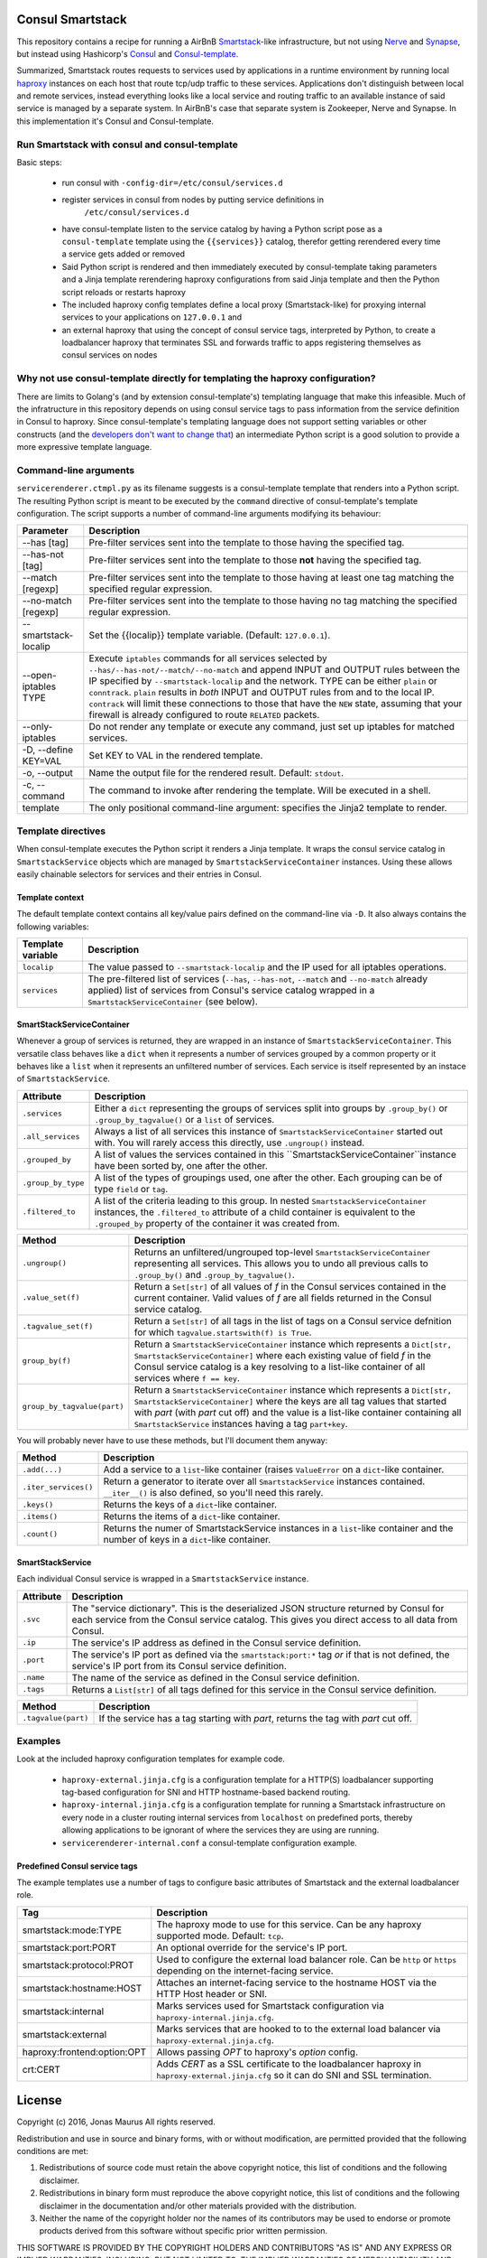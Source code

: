 Consul Smartstack
=================

This repository contains a recipe for running a AirBnB
`Smartstack <http://nerds.airbnb.com/smartstack-service-discovery-cloud/>`_\ -like
infrastructure, but not using `Nerve <https://github.com/airbnb/nerve>`_ and
`Synapse <https://github.com/airbnb/synapse>`_, but instead using Hashicorp's
`Consul <https://consul.io/>`_ and
`Consul-template <https://github.com/hashicorp/consul-template>`_.

Summarized, Smartstack routes requests to services used by applications in a
runtime environment by running local `haproxy <http://www.haproxy.org/>`_
instances on each host that route tcp/udp traffic to these services.
Applications don't distinguish between local and remote services, instead
everything looks like a local service and routing traffic to an available
instance of said service is managed by a separate system. In AirBnB's case that
separate system is Zookeeper, Nerve and Synapse. In this implementation it's
Consul and Consul-template.


Run Smartstack with consul and consul-template
----------------------------------------------
Basic steps:

 * run consul with ``-config-dir=/etc/consul/services.d``
 * register services in consul from nodes by putting service definitions in
    ``/etc/consul/services.d``
 * have consul-template listen to the service catalog by having a Python
   script pose as a ``consul-template`` template using the
   ``{{services}}`` catalog, therefor getting rerendered every time a service
   gets added or removed
 * Said Python script is rendered and then immediately executed by
   consul-template taking parameters and a Jinja template rerendering haproxy
   configurations from said Jinja template and then the Python script reloads
   or restarts haproxy
 * The included haproxy config templates define a local proxy
   (Smartstack-like) for proxying internal services to your applications on
   ``127.0.0.1`` and
 * an external haproxy that using the concept of consul service tags,
   interpreted by Python, to create a loadbalancer haproxy that terminates SSL
   and forwards traffic to apps registering themselves as consul services on
   nodes


Why not use consul-template directly for templating the haproxy configuration?
------------------------------------------------------------------------------
There are limits to Golang's (and by extension consul-template's) templating
language that make this infeasible. Much of the infratructure in this
repository depends on using consul service tags to pass information from the
service definition in Consul to haproxy. Since consul-template's templating
language does not support setting variables or other constructs (and the
`developers don't want to change that <https://github.com/hashicorp/consul-template/issues/399>`_\ )
an intermediate Python script is a good solution to provide a more expressive
template language.


Command-line arguments
----------------------
``servicerenderer.ctmpl.py`` as its filename suggests is a consul-template
template that renders into a Python script. The resulting Python script is
meant to be executed by the ``command`` directive of consul-template's template
configuration. The script supports a number of command-line arguments modifying
its behaviour:

====================== =======================================================
Parameter              Description
====================== =======================================================
--has [tag]            Pre-filter services sent into the template to those
                       having the specified tag.
--has-not [tag]        Pre-filter services sent into the template to those
                       **not** having the specified tag.
--match [regexp]       Pre-filter services sent into the template to those
                       having at least one tag matching the specified regular
                       expression.
--no-match [regexp]    Pre-filter services sent into the template to those
                       having no tag matching the specified regular expression.
--smartstack-localip   Set the {{localip}} template variable. (Default:
                       ``127.0.0.1``).
--open-iptables TYPE   Execute ``iptables`` commands for all services selected
                       by ``--has/--has-not/--match/--no-match`` and append
                       INPUT and OUTPUT rules between the IP specified by
                       ``--smartstack-localip`` and the network. TYPE can be
                       either ``plain`` or ``conntrack``. ``plain`` results
                       in *both* INPUT and OUTPUT rules from and to the local
                       IP. ``contrack`` will limit these connections to those
                       that have the ``NEW`` state, assuming that your firewall
                       is already configured to route ``RELATED`` packets.
--only-iptables        Do not render any template or execute any command, just
                       set up iptables for matched services.
-D, --define KEY=VAL   Set KEY to VAL in the rendered template.
-o, --output           Name the output file for the rendered result. Default:
                       ``stdout``.
-c, --command          The command to invoke after rendering the template.
                       Will be executed in a shell.
template               The only positional command-line argument: specifies
                       the Jinja2 template to render.
====================== =======================================================


Template directives
-------------------
When consul-template executes the Python script it renders a Jinja template. It
wraps the consul service catalog in ``SmartstackService`` objects which are
managed by ``SmartstackServiceContainer`` instances. Using these allows easily
chainable selectors for services and their entries in Consul.

Template context
++++++++++++++++
The default template context contains all key/value pairs defined on the
command-line via ``-D``. It also always contains the following variables:

================= ============================================================
Template variable Description
================= ============================================================
``localip``       The value passed to ``--smartstack-localip`` and the IP used
                  for all iptables operations.
``services``      The pre-filtered list of services (``--has``, ``--has-not``,
                  ``--match`` and ``--no-match`` already applied) list of
                  services from Consul's service catalog wrapped in a
                  ``SmartstackServiceContainer`` (see below).
================= ============================================================


SmartStackServiceContainer
++++++++++++++++++++++++++
Whenever a group of services is returned, they are wrapped in an instance of
``SmartstackServiceContainer``. This versatile class behaves like a ``dict``
when it represents a number of services grouped by a common property or it
behaves like a ``list`` when it represents an unfiltered number of services.
Each service is itself represented by an instace of ``SmartstackService``.

================== ===========================================================
Attribute          Description
================== ===========================================================
``.services``      Either a ``dict`` representing the groups of services split
                   into groups by ``.group_by()`` or ``.group_by_tagvalue()``
                   or a ``list`` of services.
``.all_services``  Always a list of all services this instance of
                   ``SmartstackServiceContainer`` started out with. You will
                   rarely access this directly, use ``.ungroup()`` instead.
``.grouped_by``    A list of values the services contained in this
                   ``SmartstackServiceContainer``instance have been sorted by,
                   one after the other.
``.group_by_type`` A list of the types of groupings used, one after the other.
                   Each grouping can be of type ``field`` or ``tag``.
``.filtered_to``   A list of the criteria leading to this group. In nested
                   ``SmartstackServiceContainer`` instances, the
                   ``.filtered_to`` attribute of a child container is
                   equivalent to the ``.grouped_by`` property of the container
                   it was created from.
================== ===========================================================

=========================== ==================================================
Method                      Description
=========================== ==================================================
``.ungroup()``              Returns an unfiltered/ungrouped top-level
                            ``SmartstackServiceContainer`` representing all
                            services. This allows you to undo all previous
                            calls to ``.group_by()`` and
                            ``.group_by_tagvalue()``.
``.value_set(f)``           Return a ``Set[str]`` of all values of *f* in the
                            Consul services contained in the current container.
                            Valid values of *f* are all fields returned in the
                            Consul service catalog.
``.tagvalue_set(f)``        Return a ``Set[str]`` of all tags in the list of
                            tags on a Consul service defnition for which
                            ``tagvalue.startswith(f) is True``.
``group_by(f)``             Return a ``SmartstackServiceContainer`` instance
                            which represents a
                            ``Dict[str, SmartstackServiceContainer]`` where
                            each existing value of field *f* in the Consul
                            service catalog is a key resolving to a list-like
                            container of all services where ``f == key``.
``group_by_tagvalue(part)`` Return a ``SmartstackServiceContainer`` instance
                            which represents a
                            ``Dict[str, SmartstackServiceContainer]`` where
                            the keys are all tag values that started with
                            *part* (with *part* cut off) and the value is a
                            list-like container containing all
                            ``SmartstackService`` instances having a tag
                            ``part+key``.
=========================== ==================================================

You will probably never have to use these methods, but I'll document them
anyway:

==================== =========================================================
Method               Description
==================== =========================================================
``.add(...)``        Add a service to a ``list``-like container (raises
                     ``ValueError`` on a ``dict``-like container.
``.iter_services()`` Return a generator to iterate over all
                     ``SmartstackService`` instances contained. ``__iter__()``
                     is also defined, so you'll need this rarely.
``.keys()``          Returns the keys of a ``dict``-like container.
``.items()``         Returns the items of a ``dict``-like container.
``.count()``         Returns the numer of SmartstackService instances in a
                     ``list``-like container and the number of keys in a
                     ``dict``-like container.
==================== =========================================================


SmartStackService
+++++++++++++++++
Each individual Consul service is wrapped in a ``SmartstackService`` instance.

================== ===========================================================
Attribute          Description
================== ===========================================================
``.svc``           The "service dictionary". This is the deserialized JSON
                   structure returned by Consul for each service from the
                   Consul service catalog. This gives you direct access to all
                   data from Consul.
``.ip``            The service's IP address as defined in the Consul service
                   definition.
``.port``          The service's IP port as defined via the
                   ``smartstack:port:*`` tag *or* if that is not defined, the
                   service's IP port from its Consul service definition.
``.name``          The name of the service as defined in the Consul service
                   definition.
``.tags``          Returns a ``List[str]`` of all tags defined for this
                   service in the Consul service definition.
================== ===========================================================

==================== =========================================================
Method               Description
==================== =========================================================
``.tagvalue(part)``  If the service has a tag starting with *part*, returns
                     the tag with *part* cut off.
==================== =========================================================


Examples
--------
Look at the included haproxy configuration templates for example code.

  * ``haproxy-external.jinja.cfg`` is a configuration template for a HTTP(S)
    loadbalancer supporting tag-based configuration for SNI and HTTP
    hostname-based backend routing.

  * ``haproxy-internal.jinja.cfg`` is a configuration template for running a
    Smartstack infrastructure on every node in a cluster routing internal
    services from ``localhost`` on predefined ports, thereby allowing
    applications to be ignorant of where the services they are using are
    running.

  * ``servicerenderer-internal.conf`` a consul-template configuration example.


Predefined Consul service tags
++++++++++++++++++++++++++++++
The example templates use a number of tags to configure basic attributes of
Smartstack and the external loadbalancer role.

=========================== ==================================================
Tag                         Description
=========================== ==================================================
smartstack:mode:TYPE        The haproxy mode to use for this service. Can be
                            any haproxy supported mode. Default: ``tcp``.
smartstack:port:PORT        An optional override for the service's IP port.
smartstack:protocol:PROT    Used to configure the external load balancer role.
                            Can be ``http`` or ``https`` depending on the
                            internet-facing service.
smartstack:hostname:HOST    Attaches an internet-facing service to the
                            hostname HOST via the HTTP Host header or SNI.
smartstack:internal         Marks services used for Smartstack configuration
                            via ``haproxy-internal.jinja.cfg``.
smartstack:external         Marks services that are hooked to to the external
                            load balancer via ``haproxy-external.jinja.cfg``.
haproxy:frontend:option:OPT Allows passing *OPT* to haproxy's *option* config.
crt:CERT                    Adds *CERT* as a SSL certificate to the
                            loadbalancer haproxy in
                            ``haproxy-external.jinja.cfg`` so it can do SNI
                            and SSL termination.
=========================== ==================================================


License
=======

Copyright (c) 2016, Jonas Maurus
All rights reserved.

Redistribution and use in source and binary forms, with or without
modification, are permitted provided that the following conditions are met:

1. Redistributions of source code must retain the above copyright notice, this
   list of conditions and the following disclaimer.

2. Redistributions in binary form must reproduce the above copyright notice,
   this list of conditions and the following disclaimer in the documentation
   and/or other materials provided with the distribution.

3. Neither the name of the copyright holder nor the names of its contributors
   may be used to endorse or promote products derived from this software
   without specific prior written permission.

THIS SOFTWARE IS PROVIDED BY THE COPYRIGHT HOLDERS AND CONTRIBUTORS "AS IS" AND
ANY EXPRESS OR IMPLIED WARRANTIES, INCLUDING, BUT NOT LIMITED TO, THE IMPLIED
WARRANTIES OF MERCHANTABILITY AND FITNESS FOR A PARTICULAR PURPOSE ARE
DISCLAIMED. IN NO EVENT SHALL THE COPYRIGHT HOLDER OR CONTRIBUTORS BE LIABLE
FOR ANY DIRECT, INDIRECT, INCIDENTAL, SPECIAL, EXEMPLARY, OR CONSEQUENTIAL
DAMAGES (INCLUDING, BUT NOT LIMITED TO, PROCUREMENT OF SUBSTITUTE GOODS OR
SERVICES; LOSS OF USE, DATA, OR PROFITS; OR BUSINESS INTERRUPTION) HOWEVER
CAUSED AND ON ANY THEORY OF LIABILITY, WHETHER IN CONTRACT, STRICT LIABILITY,
OR TORT (INCLUDING NEGLIGENCE OR OTHERWISE) ARISING IN ANY WAY OUT OF THE USE
OF THIS SOFTWARE, EVEN IF ADVISED OF THE POSSIBILITY OF SUCH DAMAGE.
